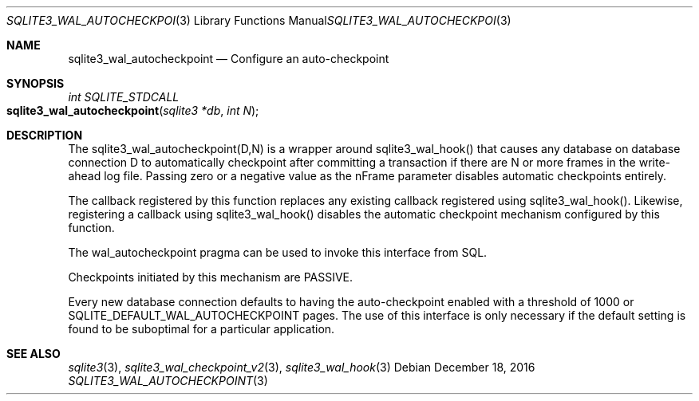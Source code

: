 .Dd December 18, 2016
.Dt SQLITE3_WAL_AUTOCHECKPOINT 3
.Os
.Sh NAME
.Nm sqlite3_wal_autocheckpoint
.Nd Configure an auto-checkpoint
.Sh SYNOPSIS
.Ft int SQLITE_STDCALL 
.Fo sqlite3_wal_autocheckpoint
.Fa "sqlite3 *db"
.Fa "int N"
.Fc
.Sh DESCRIPTION
The sqlite3_wal_autocheckpoint(D,N)
is a wrapper around sqlite3_wal_hook() that causes
any database on database connection D to automatically
checkpoint after committing a transaction if there are N
or more frames in the write-ahead log file.
Passing zero or a negative value as the nFrame parameter disables automatic
checkpoints entirely.
.Pp
The callback registered by this function replaces any existing callback
registered using sqlite3_wal_hook().
Likewise, registering a callback using sqlite3_wal_hook()
disables the automatic checkpoint mechanism configured by this function.
.Pp
The wal_autocheckpoint pragma can be used
to invoke this interface from SQL.
.Pp
Checkpoints initiated by this mechanism are PASSIVE.
.Pp
Every new database connection defaults to having
the auto-checkpoint enabled with a threshold of 1000 or SQLITE_DEFAULT_WAL_AUTOCHECKPOINT
pages.
The use of this interface is only necessary if the default setting
is found to be suboptimal for a particular application.
.Sh SEE ALSO
.Xr sqlite3 3 ,
.Xr sqlite3_wal_checkpoint_v2 3 ,
.Xr sqlite3_wal_hook 3
